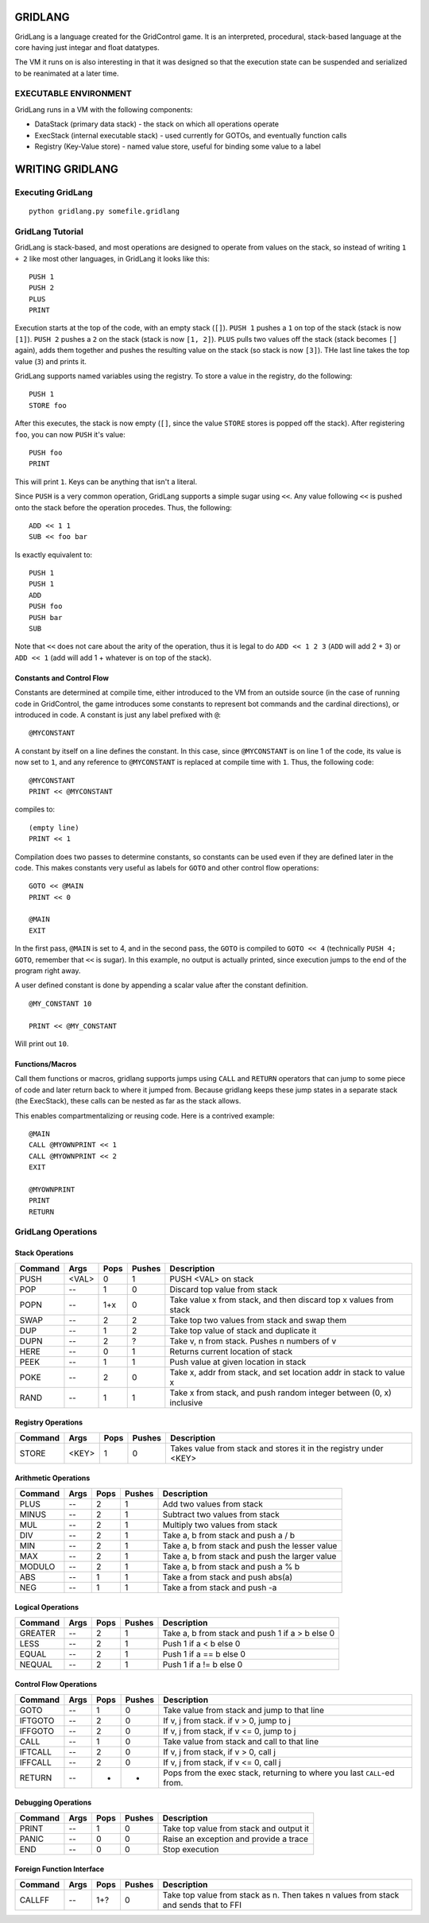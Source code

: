 ========
GRIDLANG
========

GridLang is a language created for the GridControl game. It is an
interpreted, procedural, stack-based language at the core having
just integar and float datatypes.

The VM it runs on is also interesting in that it was designed so
that the execution state can be suspended and serialized to be
reanimated at a later time.

EXECUTABLE ENVIRONMENT
======================

GridLang runs in a VM with the following components:

* DataStack (primary data stack) - the stack on which all operations operate
* ExecStack (internal executable stack) - used currently for GOTOs, and
  eventually function calls
* Registry (Key-Value store) - named value store, useful for binding some value
  to a label

================
WRITING GRIDLANG
================

Executing GridLang
==================

::
    
    python gridlang.py somefile.gridlang


GridLang Tutorial
=================

GridLang is stack-based, and most operations are designed to operate from
values on the stack, so instead of writing ``1 + 2`` like most other
languages, in GridLang it looks like this:

::
    
    PUSH 1
    PUSH 2
    PLUS
    PRINT

Execution starts at the top of the code, with an empty stack (``[]``).
``PUSH 1`` pushes a ``1`` on top of the stack (stack is now ``[1]``).
``PUSH 2`` pushes a ``2`` on the stack (stack is now ``[1, 2]``).
``PLUS`` pulls two values off the stack (stack becomes ``[]`` again), adds them
together and pushes the resulting value on the stack (so stack is now ``[3]``).
THe last line takes the top value (``3``) and prints it.

GridLang supports named variables using the registry.  To store a value
in the registry, do the following:

::
    
    PUSH 1
    STORE foo

After this executes, the stack is now empty (``[]``, since the value ``STORE``
stores is popped off the stack).  After registering ``foo``, you can now
``PUSH`` it's value:

::
    
    PUSH foo
    PRINT

This will print ``1``. Keys can be anything that isn't a literal.

Since ``PUSH`` is a very common operation, GridLang supports a simple sugar
using ``<<``.  Any value following ``<<`` is pushed onto the stack before
the operation procedes.  Thus, the following:

::
    
    ADD << 1 1 
    SUB << foo bar

Is exactly equivalent to:

::
    
    PUSH 1
    PUSH 1
    ADD
    PUSH foo
    PUSH bar
    SUB

Note that ``<<`` does not care about the arity of the operation, thus it is
legal to do ``ADD << 1 2 3`` (``ADD`` will add 2 + 3) or ``ADD << 1`` (add will
add 1 + whatever is on top of the stack).

Constants and Control Flow
--------------------------

Constants are determined at compile time, either introduced to the VM from
an outside source (in the case of running code in GridControl, the game
introduces some constants to represent bot commands and the cardinal
directions), or introduced in code.  A constant is just any label prefixed
with ``@``:

::
    
    @MYCONSTANT

A constant by itself on a line defines the constant. In this case, since
``@MYCONSTANT`` is on line 1 of the code, its value is now set to ``1``, and
any reference to ``@MYCONSTANT`` is replaced at compile time with ``1``. Thus,
the following code:

::
    
    @MYCONSTANT
    PRINT << @MYCONSTANT

compiles to:

::
    
    (empty line)
    PRINT << 1

Compilation does two passes to determine constants, so constants can be used
even if they are defined later in the code.  This makes constants very useful
as labels for ``GOTO`` and other control flow operations:

::
    
    GOTO << @MAIN
    PRINT << 0
    
    @MAIN
    EXIT

In the first pass, ``@MAIN`` is set to 4, and in the second pass, the ``GOTO``
is compiled to ``GOTO << 4`` (technically ``PUSH 4; GOTO``, remember that
``<<`` is sugar).  In this example, no output is actually printed, since
execution jumps to the end of the program right away.

A user defined constant is done by appending a scalar value after the constant
definition.

::
    
    @MY_CONSTANT 10
    
    PRINT << @MY_CONSTANT

Will print out ``10``.


Functions/Macros
----------------

Call them functions or macros, gridlang supports jumps using ``CALL`` and
``RETURN`` operators that can jump to some piece of code and later return
back to where it jumped from. Because gridlang keeps these jump states in
a separate stack (the ExecStack), these calls can be nested as far as the
stack allows.

This enables compartmentalizing or reusing code.  Here is a contrived 
example:

::
    
    @MAIN
    CALL @MYOWNPRINT << 1
    CALL @MYOWNPRINT << 2
    EXIT

    @MYOWNPRINT
    PRINT
    RETURN



GridLang Operations
===================

Stack Operations
----------------

=======  =====  =====  ======  ================================================
Command  Args   Pops   Pushes  Description
=======  =====  =====  ======  ================================================
PUSH     <VAL>  0      1       PUSH <VAL> on stack
POP      --     1      0       Discard top value from stack
POPN     --     1+x    0       Take value x from stack, and then discard top x
                               values from stack
SWAP     --     2      2       Take top two values from stack and swap them
DUP      --     1      2       Take top value of stack and duplicate it
DUPN     --     2      ?       Take v, n from stack. Pushes n numbers of v
HERE     --     0      1       Returns current location of stack
PEEK     --     1      1       Push value at given location in stack
POKE     --     2      0       Take x, addr from stack, and set location addr
                               in stack to value x
RAND     --     1      1       Take x from stack, and push random integer
                               between (0, x) inclusive
=======  =====  =====  ======  ================================================

Registry Operations
-------------------

=======  =====  =====  ======  ================================================
Command  Args   Pops   Pushes  Description
=======  =====  =====  ======  ================================================
STORE    <KEY>  1      0       Takes value from stack and stores it in the
                               registry under <KEY>
=======  =====  =====  ======  ================================================

Arithmetic Operations
---------------------

=======  =====  =====  ======  ================================================
Command  Args   Pops   Pushes  Description
=======  =====  =====  ======  ================================================
PLUS     --     2      1       Add two values from stack
MINUS    --     2      1       Subtract two values from stack
MUL      --     2      1       Multiply two values from stack
DIV      --     2      1       Take a, b from stack and push a / b
MIN      --     2      1       Take a, b from stack and push the lesser value
MAX      --     2      1       Take a, b from stack and push the larger value
MODULO   --     2      1       Take a, b from stack and push a % b
ABS      --     1      1       Take a from stack and push abs(a)
NEG      --     1      1       Take a from stack and push -a
=======  =====  =====  ======  ================================================

Logical Operations
------------------

=======  =====  =====  ======  ================================================
Command  Args   Pops   Pushes  Description
=======  =====  =====  ======  ================================================
GREATER  --     2      1       Take a, b from stack and push 1 if a > b else 0
LESS     --     2      1       Push 1 if a < b else 0
EQUAL    --     2      1       Push 1 if a == b else 0
NEQUAL   --     2      1       Push 1 if a != b else 0
=======  =====  =====  ======  ================================================

Control Flow Operations
-----------------------

=======  =====  =====  ======  ================================================
Command  Args   Pops   Pushes  Description
=======  =====  =====  ======  ================================================
GOTO     --     1      0       Take value from stack and jump to that line
IFTGOTO  --     2      0       If v, j from stack. if v > 0, jump to j
IFFGOTO  --     2      0       If v, j from stack, if v <= 0, jump to j
CALL     --     1      0       Take value from stack and call to that line
IFTCALL  --     2      0       If v, j from stack, if v > 0, call j
IFFCALL  --     2      0       If v, j from stack, if v <= 0, call j
RETURN   --     -      -       Pops from the exec stack, returning to where you
                               last ``CALL``-ed from.
=======  =====  =====  ======  ================================================

Debugging Operations
--------------------

=======  =====  =====  ======  ================================================
Command  Args   Pops   Pushes  Description
=======  =====  =====  ======  ================================================
PRINT    --     1      0       Take top value from stack and output it
PANIC    --     0      0       Raise an exception and provide a trace
END      --     0      0       Stop execution
=======  =====  =====  ======  ================================================

Foreign Function Interface
--------------------------

=======  =====  =====  ======  ================================================
Command  Args   Pops   Pushes  Description
=======  =====  =====  ======  ================================================
CALLFF   --     1+?    0       Take top value from stack as n. Then takes n
                               values from stack and sends that to FFI
=======  =====  =====  ======  ================================================
